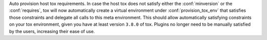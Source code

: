 Auto provision host tox requirements. In case the host tox does not satisfy either the
:conf:`minversion` or the :conf:`requires`, tox will now automatically create a virtual environment
under :conf:`provision_tox_env` that satisfies those constraints and delegate all calls to this
meta environment. This should allow automatically satisfying constraints on your tox environment,
given you have at least version ``3.8.0`` of tox. Plugins no longer need to be manually satisfied
by the users, increasing their ease of use.
